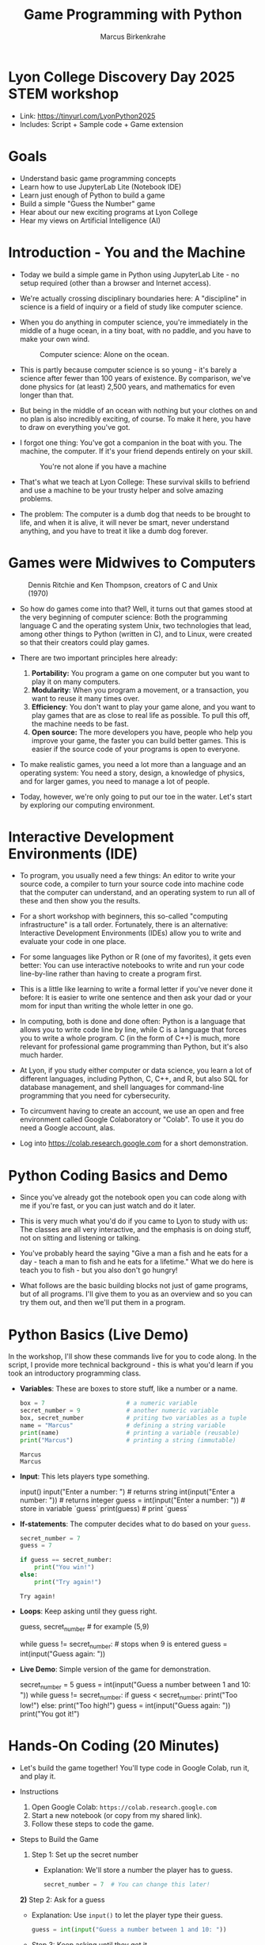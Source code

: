 #+TITLE: Game Programming with Python
#+AUTHOR: Marcus Birkenkrahe
* Lyon College Discovery Day 2025 STEM workshop

- Link: https://tinyurl.com/LyonPython2025
- Includes: Script + Sample code + Game extension

* Goals

- Understand basic game programming concepts
- Learn how to use JupyterLab Lite (Notebook IDE)
- Learn just enough of Python to build a game
- Build a simple "Guess the Number" game
- Hear about our new exciting programs at Lyon College
- Hear my views on Artificial Intelligence (AI)

* Introduction - You and the Machine

- Today we build a simple game in Python using JupyterLab Lite - no
  setup required (other than a browser and Internet access).

- We're actually crossing disciplinary boundaries here: A "discipline"
  in science is a field of inquiry or a field of study like computer
  science.

- When you do anything in computer science, you're immediately in the
  middle of a huge ocean, in a tiny boat, with no paddle, and you have
  to make your own wind.
  #+attr_html: :width 400px :float nil
  #+caption: Computer science: Alone on the ocean.
  [[../img/boat.png]]

- This is partly because computer science is so young - it's barely a
  science after fewer than 100 years of existence. By comparison,
  we've done physics for (at least) 2,500 years, and mathematics for
  even longer than that.

- But being in the middle of an ocean with nothing but your clothes on
  and no plan is also incredibly exciting, of course. To make it here,
  you have to draw on everything you've got.

- I forgot one thing: You've got a companion in the boat with you. The
  machine, the computer. If it's your friend depends entirely on your
  skill.
  #+attr_html: :width 400px :float nil
  #+caption: You're not alone if you have a machine
  [[../img/boat2.png]]

- That's what we teach at Lyon College: These survival skills to
  befriend and use a machine to be your trusty helper and solve
  amazing problems.

- The problem: The computer is a dumb dog that needs to be brought to
  life, and when it is alive, it will never be smart, never understand
  anything, and you have to treat it like a dumb dog forever.

* Games were Midwives to Computers
#+attr_html: :width 400px :float nil
#+caption: Dennis Ritchie and Ken Thompson, creators of C and Unix (1970)
[[../img/ritchie_thompson.png]]

- So how do games come into that? Well, it turns out that games stood
  at the very beginning of computer science: Both the programming
  language C and the operating system Unix, two technologies that
  lead, among other things to Python (written in C), and to Linux,
  were created so that their creators could play games.

- There are two important principles here already: 
  1) *Portability:* You program a game on one computer but you want to
     play it on many computers.
  2) *Modularity:* When you program a movement, or a transaction, you
     want to reuse it many times over.
  3) *Efficiency*: You don't want to play your game alone, and you want
     to play games that are as close to real life as possible. To pull
     this off, the machine needs to be fast.
  4) *Open source:* The more developers you have, people who help you
     improve your game, the faster you can build better games. This is
     easier if the source code of your programs is open to everyone.

- To make realistic games, you need a lot more than a language and an
  operating system: You need a story, design, a knowledge of physics,
  and for larger games, you need to manage a lot of people.

- Today, however, we're only going to put our toe in the water. Let's
  start by exploring our computing environment.

* Interactive Development Environments (IDE)

- To program, you usually need a few things: An editor to write your
  source code, a compiler to turn your source code into machine code
  that the computer can understand, and an operating system to run all
  of these and then show you the results.

- For a short workshop with beginners, this so-called "computing
  infrastructure" is a tall order. Fortunately, there is an
  alternative: Interactive Development Environments (IDEs) allow you
  to write and evaluate your code in one place.

- For some languages like Python or R (one of my favorites), it gets
  even better: You can use interactive notebooks to write and run your
  code line-by-line rather than having to create a program first.

- This is a little like learning to write a formal letter if you've
  never done it before: It is easier to write one sentence and then
  ask your dad or your mom for input than writing the whole letter in
  one go. 

- In computing, both is done and done often: Python is a language that
  allows you to write code line by line, while C is a language that
  forces you to write a whole program. C (in the form of C++) is much,
  more relevant for professional game programming than Python, but
  it's also much harder.

- At Lyon, if you study either computer or data science, you learn a
  lot of different languages, including Python, C, C++, and R, but
  also SQL for database management, and shell languages for
  command-line programming that you need for cybersecurity.

- To circumvent having to create an account, we use an open and free
  environment called Google Colaboratory or "Colab". To use it you do
  need a Google account, alas.

- Log into https://colab.research.google.com for a short
  demonstration.

* Python Coding Basics and Demo

- Since you've already got the notebook open you can code along with
  me if you're fast, or you can just watch and do it later.

- This is very much what you'd do if you came to Lyon to study with
  us: The classes are all very interactive, and the emphasis is on
  doing stuff, not on sitting and listening or talking.

- You've probably heard the saying "Give a man a fish and he eats for
  a day - teach a man to fish and he eats for a lifetime." What we do
  here is teach you to fish - but you also don't go hungry!

- What follows are the basic building blocks not just of game
  programs, but of all programs. I'll give them to you as an overview
  and so you can try them out, and then we'll put them in a program.

* Python Basics (Live Demo)

In the workshop, I'll show these commands live for you to code
along. In the script, I provide more technical background - this is
what you'd learn if you took an introductory programming class.

- *Variables*: These are boxes to store stuff, like a number or a name.

  #+begin_src python
    box = 7                       # a numeric variable
    secret_number = 9             # another numeric variable
    box, secret_number            # priting two variables as a tuple
    name = "Marcus"               # defining a string variable
    print(name)                   # printing a variable (reusable)
    print("Marcus")               # printing a string (immutable)
  #+end_src

  #+RESULTS:
  : Marcus
  : Marcus

- *Input*: This lets players type something. 
    
  #+begin_example python 
    input()
    input("Enter a number: ")          # returns string
    int(input("Enter a number: "))     # returns integer
    guess = int(input("Enter a number: "))  # store in variable `guess`
    print(guess)                       # print `guess`
  #+end_example

- *If-statements*: The computer decides what to do based on your =guess=.
  
  #+begin_src python
    secret_number = 7
    guess = 7

    if guess == secret_number:
        print("You win!")
    else:
        print("Try again!")
  #+end_src

  #+RESULTS:
  : Try again!

- *Loops*: Keep asking until they guess right.

  #+begin_example python
    guess, secret_number  # for example (5,9)

    while guess != secret_number:            # stops when 9 is entered
        guess = int(input("Guess again: "))
  #+end_example

- *Live Demo*: Simple version of the game for demonstration.

  #+begin_example python
  secret_number = 5
  guess = int(input("Guess a number between 1 and 10: "))
  while guess != secret_number:
     if guess < secret_number:
        print("Too low!")
     else:
        print("Too high!")
     guess = int(input("Guess again: "))
  print("You got it!")
  #+end_example

* Hands-On Coding (20 Minutes)

- Let's build the game together! You'll type code in Google Colab, run
  it, and play it.

- Instructions
  1. Open Google Colab: =https://colab.research.google.com=
  2. Start a new notebook (or copy from my shared link).
  3. Follow these steps to code the game.

- Steps to Build the Game
  1) Step 1: Set up the secret number
     - Explanation: We'll store a number the player has to guess.
     #+BEGIN_SRC python
       secret_number = 7  # You can change this later!
     #+END_SRC

  *2)* Step 2: Ask for a guess
  - Explanation: Use =input()= to let the player type their guess.
    #+BEGIN_SRC python
      guess = int(input("Guess a number between 1 and 10: "))
    #+END_SRC

  - Step 3: Keep asking until they get it
    - Explanation: Use a =while= loop and =if= statements to check the
      guess.
      #+BEGIN_SRC python
        while guess != secret_number:
            if guess < secret_number:
                print("Too low!")
            else:
                print("Too high!")
                guess = int(input("Guess again: "))
      #+END_SRC

  - Step 4: Celebrate!
    - Explanation: Tell them they won when the guess matches.
      #+BEGIN_SRC python
        print("Congrats! You guessed the secret number!")
      #+END_SRC

- Full Code: Paste this into a Colab cell and run it (Shift+Enter):
  #+BEGIN_SRC python
    # Guess the Number Game
    secret_number = 7  # Change me!
    guess = int(input("Guess a number between 1 and 10: "))
    while guess != secret_number:
        if guess < secret_number:
            print("Too low!")
        else:
            print("Too high!")
        guess = int(input("Guess again: "))
    print("Congrats! You guessed the secret number!")
  #+END_SRC

- Tips
  + Indentation matters! Use 4 spaces under =while= and =if=.
  + Test it: Run the code and guess a few times.
  + If you get errors (e.g., "invalid literal"), check =int()= is around =input()=.

- Challenge (Optional)
  + Change the =secret_number= to a different value.
  + Edit the hints (e.g., "Way off!" instead of "Too low!").
  + Use =random= to present a random secret number (link)


